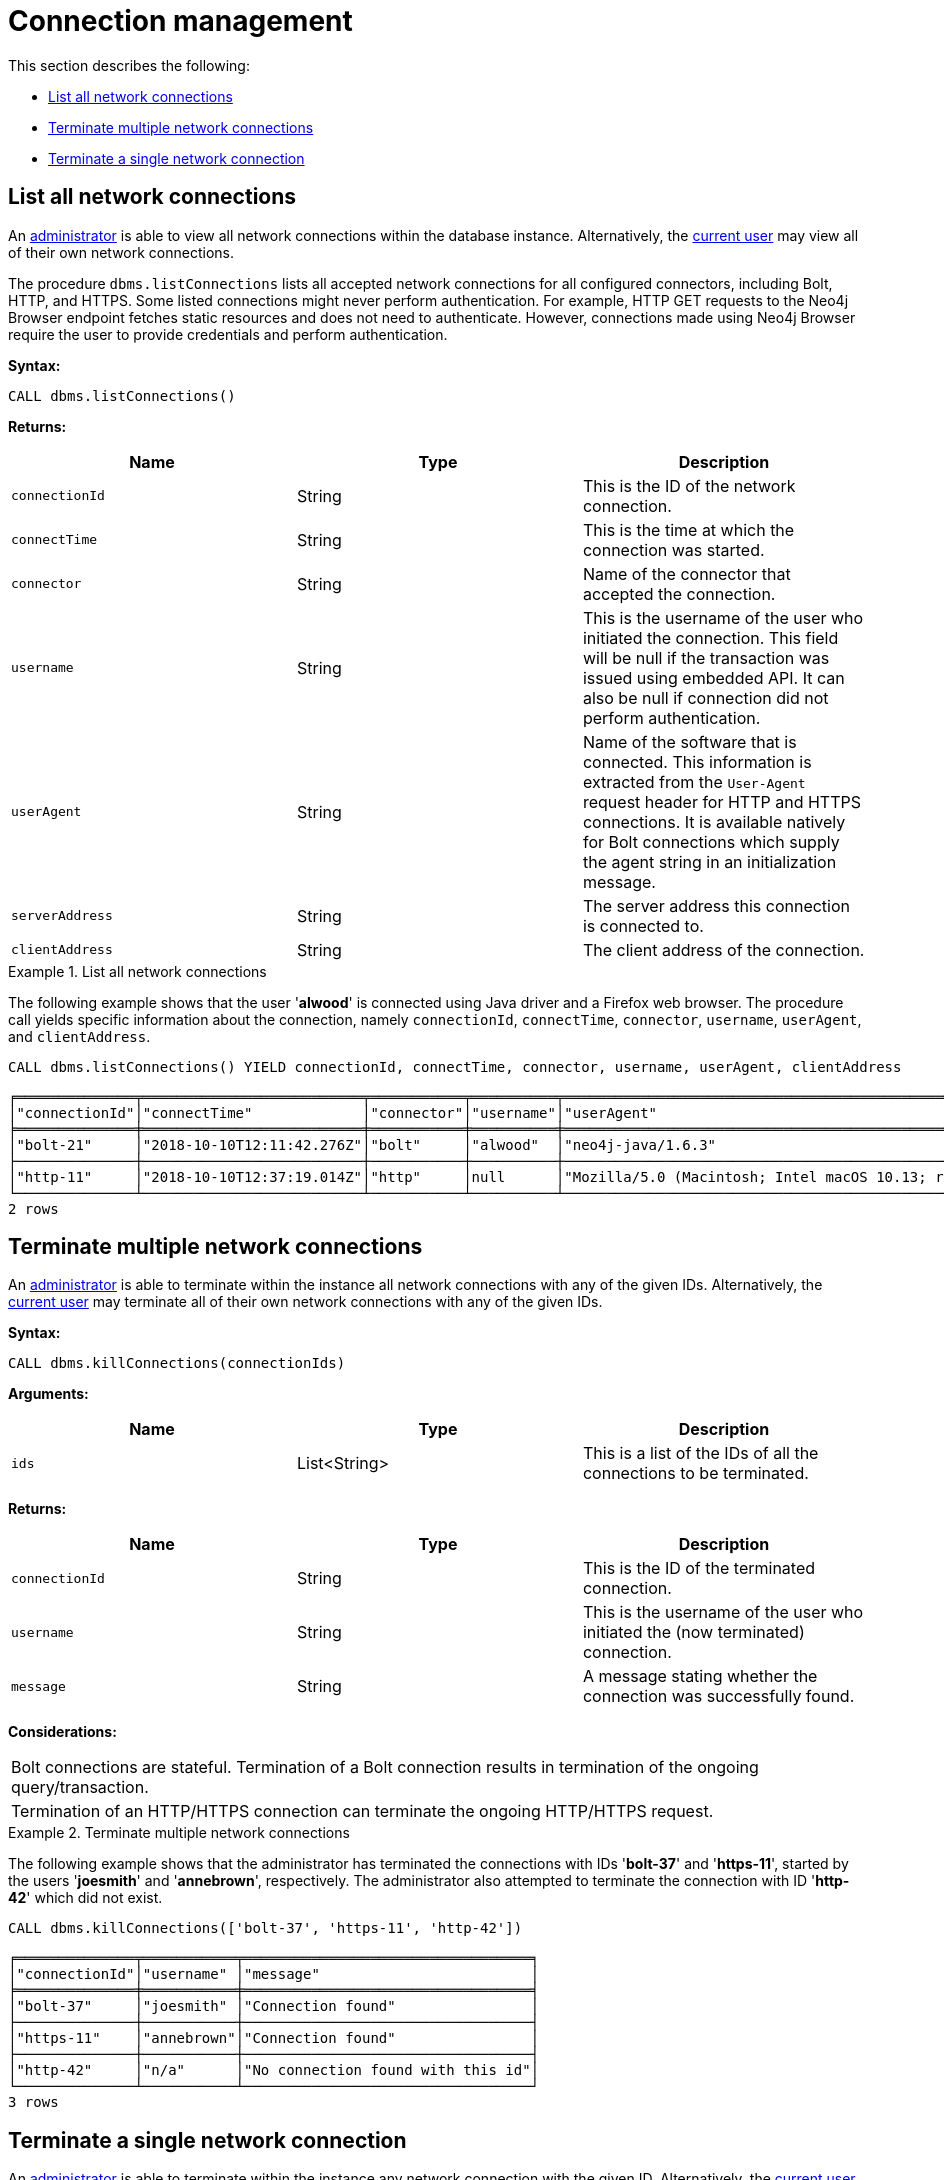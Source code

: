[role=enterprise-edition]
[[connection-management]]
= Connection management
:description: This section describes facilities for connection management. 

This section describes the following:

* xref:monitoring/connection-management.adoc#connection-management-list-connections[List all network connections]
* xref:monitoring/connection-management.adoc#connection-management-terminate-multiple-connections[Terminate multiple network connections]
* xref:monitoring/connection-management.adoc#connection-management-terminate-single-connection[Terminate a single network connection]


[[connection-management-list-connections]]
== List all network connections

An xref:authentication-authorization/terminology.adoc#term-administrator[administrator] is able to view all network connections within the database instance.
Alternatively, the xref:authentication-authorization/terminology.adoc#term-current-user[current user] may view all of their own network connections.

The procedure `dbms.listConnections` lists all accepted network connections for all configured connectors, including Bolt, HTTP, and HTTPS.
Some listed connections might never perform authentication.
For example, HTTP GET requests to the Neo4j Browser endpoint fetches static resources and does not need to authenticate.
However, connections made using Neo4j Browser require the user to provide credentials and perform authentication.

*Syntax:*

`CALL dbms.listConnections()`

*Returns:*

[options="header"]
|===
| Name                        | Type   | Description
| `connectionId`              | String | This is the ID of the network connection.
| `connectTime`               | String | This is the time at which the connection was started.
| `connector`                 | String | Name of the connector that accepted the connection.
| `username`                  | String | This is the username of the user who initiated the connection.
                                         This field will be null if the transaction was issued using embedded API.
                                         It can also be null if connection did not perform authentication.
| `userAgent`                 | String | Name of the software that is connected.
                                         This information is extracted from the `User-Agent` request header for HTTP and HTTPS connections.
                                         It is available natively for Bolt connections which supply the agent string in an initialization message.
| `serverAddress`             | String | The server address this connection is connected to.
| `clientAddress`             | String | The client address of the connection.
|===

.List all network connections
====
The following example shows that the user '*alwood*' is connected using Java driver and a Firefox web browser.
The procedure call yields specific information about the connection, namely `connectionId`, `connectTime`, `connector`, `username`, `userAgent`, and `clientAddress`.

[source, cypher]
----
CALL dbms.listConnections() YIELD connectionId, connectTime, connector, username, userAgent, clientAddress
----

[queryresult]
----
╒══════════════╤══════════════════════════╤═══════════╤══════════╤════════════════════════════════════════════════════════════════════════════════════╤═════════════════╤═════════╕
│"connectionId"│"connectTime"             │"connector"│"username"│"userAgent"                                                                         │"clientAddress"  │"status" │
╞══════════════╪══════════════════════════╪═══════════╪══════════╪════════════════════════════════════════════════════════════════════════════════════╪═════════════════╪═════════╡
│"bolt-21"     │"2018-10-10T12:11:42.276Z"│"bolt"     │"alwood"  │"neo4j-java/1.6.3"                                                                  │"127.0.0.1:53929"│"Running"│
├──────────────┼──────────────────────────┼───────────┼──────────┼────────────────────────────────────────────────────────────────────────────────────┼─────────────────┼─────────┤
│"http-11"     │"2018-10-10T12:37:19.014Z"│"http"     │null      │"Mozilla/5.0 (Macintosh; Intel macOS 10.13; rv:62.0) Gecko/20100101 Firefox/62.0"│"127.0.0.1:54118"│"Running"│
└──────────────┴──────────────────────────┴───────────┴──────────┴────────────────────────────────────────────────────────────────────────────────────┴─────────────────┴─────────┘
2 rows
----
====


[[connection-management-terminate-multiple-connections]]
== Terminate multiple network connections

An xref:authentication-authorization/terminology.adoc#term-administrator[administrator] is able to terminate within the instance all network connections with any of the given IDs.
Alternatively, the xref:authentication-authorization/terminology.adoc#term-current-user[current user] may terminate all of their own network connections with any of the given IDs.

*Syntax:*

`CALL dbms.killConnections(connectionIds)`

*Arguments:*

[options="header"]
|===
| Name  | Type          | Description
| `ids` | List<String>  | This is a list of the IDs of all the connections to be terminated.
|===

*Returns:*

[options="header"]
|===
| Name            | Type   | Description
| `connectionId`  | String | This is the ID of the terminated connection.
| `username`      | String | This is the username of the user who initiated the (now terminated) connection.
| `message`       | String | A message stating whether the connection was successfully found.
|===

*Considerations:*

|===
| Bolt connections are stateful.
  Termination of a Bolt connection results in termination of the ongoing query/transaction.
| Termination of an HTTP/HTTPS connection can terminate the ongoing HTTP/HTTPS request.
|===

.Terminate multiple network connections
====
The following example shows that the administrator has terminated the connections with IDs '*bolt-37*' and '*https-11*', started by the users '*joesmith*' and '*annebrown*', respectively.
The administrator also attempted to terminate the connection with ID '*http-42*' which did not exist.

[source, cypher]
----
CALL dbms.killConnections(['bolt-37', 'https-11', 'http-42'])
----

[queryresult]
----
╒══════════════╤═══════════╤══════════════════════════════════╕
│"connectionId"│"username" │"message"                         │
╞══════════════╪═══════════╪══════════════════════════════════╡
│"bolt-37"     │"joesmith" │"Connection found"                │
├──────────────┼───────────┼──────────────────────────────────┤
│"https-11"    │"annebrown"│"Connection found"                │
├──────────────┼───────────┼──────────────────────────────────┤
│"http-42"     │"n/a"      │"No connection found with this id"│
└──────────────┴───────────┴──────────────────────────────────┘
3 rows
----
====


[[connection-management-terminate-single-connection]]
== Terminate a single network connection

An xref:authentication-authorization/terminology.adoc#term-administrator[administrator] is able to terminate within the instance any network connection with the given ID.
Alternatively, the xref:authentication-authorization/terminology.adoc#term-current-user[current user] may terminate their own network connection with the given ID.

*Syntax:*

`CALL dbms.killConnection(connectionId)`

*Arguments:*

[options="header"]
|===
| Name | Type   | Description
| `id` | String | This is the ID of the connection to be terminated.
|===

*Returns:*

[options="header"]
|===
| Name            | Type   | Description
| `connectionId`  | String | This is the ID of the terminated connection.
| `username`      | String | This is the username of the user who initiated the (now terminated) connection.
| `message`       | String | A message stating whether the connection was successfully found.
|===

*Considerations:*

|===
| Bolt connections are stateful.
  Termination of a Bolt connection results in termination of the ongoing query/transaction.
| Termination of an HTTP/HTTPS connection can terminate the ongoing HTTP/HTTPS request.
|===

.Terminate a single network connection
====
The following example shows that the user '*joesmith*' has terminated his connection with the ID '*bolt-4321*'.

[source, cypher]
----
CALL dbms.killConnection('bolt-4321')
----

[queryresult]
----
╒══════════════╤═══════════╤══════════════════╕
│"connectionId"│"username" │"message"         │
╞══════════════╪═══════════╪══════════════════╡
│"bolt-4321"   │"joesmith" │"Connection found"│
└──────────────┴───────────┴──────────────────┘
1 row
----
The following example shows the output when trying to kill a connection with an ID that does not exist.
[source, cypher]
----
CALL dbms.killConnection('bolt-987')
----

[queryresult]
----
╒══════════════╤═══════════╤══════════════════════════════════╕
│"connectionId"│"username" │"message"                         │
╞══════════════╪═══════════╪══════════════════════════════════╡
│"bolt-987"    │"n/a"      │"No connection found with this id"│
└──────────────┴───────────┴──────────────────────────────────┘
1 row
----
====
